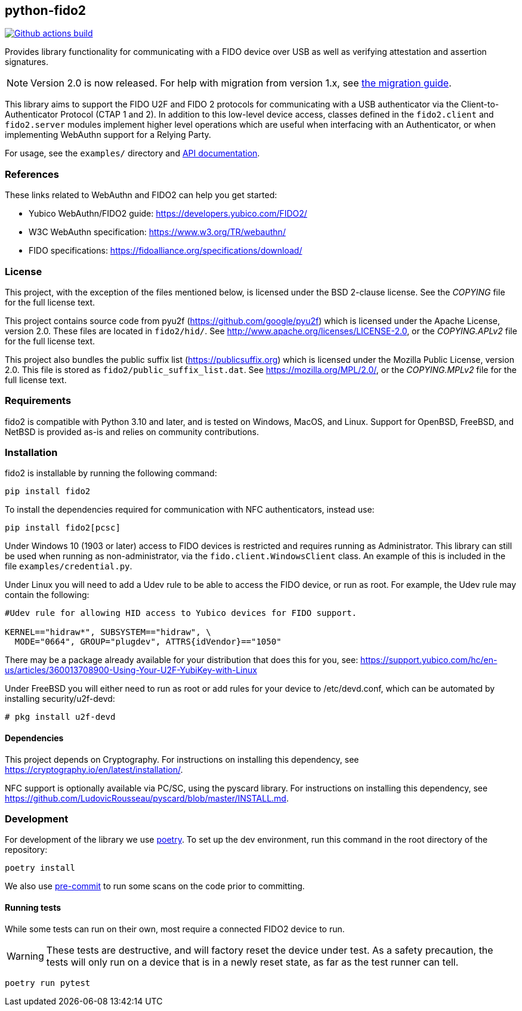== python-fido2
image:https://github.com/Yubico/python-fido2/workflows/build/badge.svg["Github actions build", link="https://github.com/Yubico/python-fido2/actions"]

Provides library functionality for communicating with a FIDO device over USB as
well as verifying attestation and assertion signatures.

NOTE: Version 2.0 is now released. For help with migration from version 1.x, see
link:doc/Migration_1-2.adoc[the migration guide].

This library aims to support the FIDO U2F and FIDO 2 protocols for
communicating with a USB authenticator via the Client-to-Authenticator Protocol
(CTAP 1 and 2). In addition to this low-level device access, classes defined in
the `fido2.client` and `fido2.server` modules implement higher level operations
which are useful when interfacing with an Authenticator, or when implementing
WebAuthn support for a Relying Party.

For usage, see the `examples/` directory and
link:https://developers.yubico.com/python-fido2/API_Documentation/[API documentation].


=== References
These links related to WebAuthn and FIDO2 can help you get started:

* Yubico WebAuthn/FIDO2 guide: https://developers.yubico.com/FIDO2/
* W3C WebAuthn specification: https://www.w3.org/TR/webauthn/
* FIDO specifications: https://fidoalliance.org/specifications/download/


=== License
This project, with the exception of the files mentioned below, is licensed
under the BSD 2-clause license.
See the _COPYING_ file for the full license text.

This project contains source code from pyu2f (https://github.com/google/pyu2f)
which is licensed under the Apache License, version 2.0.
These files are located in `fido2/hid/`.
See http://www.apache.org/licenses/LICENSE-2.0,
or the _COPYING.APLv2_ file for the full license text.

This project also bundles the public suffix list (https://publicsuffix.org)
which is licensed under the Mozilla Public License, version 2.0.
This file is stored as `fido2/public_suffix_list.dat`.
See https://mozilla.org/MPL/2.0/,
or the _COPYING.MPLv2_ file for the full license text.


=== Requirements
fido2 is compatible with Python 3.10 and later, and is tested on Windows, MacOS,
and Linux. Support for OpenBSD, FreeBSD, and NetBSD is provided as-is and
relies on community contributions.


=== Installation

fido2 is installable by running the following command:

  pip install fido2

To install the dependencies required for communication with NFC authenticators,
instead use:

  pip install fido2[pcsc]

Under Windows 10 (1903 or later) access to FIDO devices is restricted and
requires running as Administrator. This library can still be used when running
as non-administrator, via the  `fido.client.WindowsClient` class. An example of
this is included in the file `examples/credential.py`.


Under Linux you will need to add a Udev rule to be able to access the FIDO
device, or run as root. For example, the Udev rule may contain the following:

----
#Udev rule for allowing HID access to Yubico devices for FIDO support.

KERNEL=="hidraw*", SUBSYSTEM=="hidraw", \
  MODE="0664", GROUP="plugdev", ATTRS{idVendor}=="1050"
----

There may be a package already available for your distribution that does this
for you, see:
https://support.yubico.com/hc/en-us/articles/360013708900-Using-Your-U2F-YubiKey-with-Linux

Under FreeBSD you will either need to run as root or add rules for your device
to /etc/devd.conf, which can be automated by installing security/u2f-devd:

  # pkg install u2f-devd

==== Dependencies
This project depends on Cryptography. For instructions on installing this
dependency, see https://cryptography.io/en/latest/installation/.

NFC support is optionally available via PC/SC, using the pyscard library. For
instructions on installing this dependency, see
https://github.com/LudovicRousseau/pyscard/blob/master/INSTALL.md.


=== Development
For development of the library we use https://python-poetry.org/[poetry]. To
set up the dev environment, run this command in the root directory of the
repository:

  poetry install

We also use https://pre-commit.com/[pre-commit] to run some scans on the code
prior to committing.


==== Running tests
While some tests can run on their own, most require a connected FIDO2 device to run.

WARNING: These tests are destructive, and will factory reset the device under test.
As a safety precaution, the tests will only run on a device that is in a newly reset
state, as far as the test runner can tell.

  poetry run pytest

